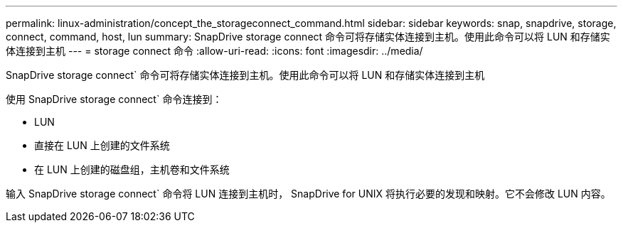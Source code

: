 ---
permalink: linux-administration/concept_the_storageconnect_command.html 
sidebar: sidebar 
keywords: snap, snapdrive, storage, connect, command, host, lun 
summary: SnapDrive storage connect 命令可将存储实体连接到主机。使用此命令可以将 LUN 和存储实体连接到主机 
---
= storage connect 命令
:allow-uri-read: 
:icons: font
:imagesdir: ../media/


[role="lead"]
SnapDrive storage connect` 命令可将存储实体连接到主机。使用此命令可以将 LUN 和存储实体连接到主机

使用 SnapDrive storage connect` 命令连接到：

* LUN
* 直接在 LUN 上创建的文件系统
* 在 LUN 上创建的磁盘组，主机卷和文件系统


输入 SnapDrive storage connect` 命令将 LUN 连接到主机时， SnapDrive for UNIX 将执行必要的发现和映射。它不会修改 LUN 内容。
